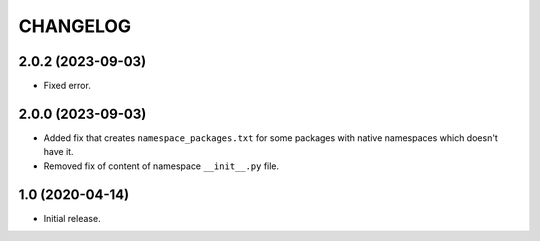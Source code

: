 ..  Changelog format guide.
    - Before make new release of core egg you MUST add here a header for new version with name "Next release".
    - After all headers and paragraphs you MUST add only ONE empty line.
    - At the end of sentence which describes some changes SHOULD be identifier of task from our task manager.
      This identifier MUST be placed in brackets. If a hot fix has not the task identifier then you
      can use the word "HOTFIX" instead of it.
    - At the end of sentence MUST stand a point.

CHANGELOG
*********

2.0.2 (2023-09-03)
==================

- Fixed error.

2.0.0 (2023-09-03)
==================

- Added fix that creates ``namespace_packages.txt`` for some packages with
  native namespaces which doesn't have it.
- Removed fix of content of namespace ``__init__.py`` file.

1.0 (2020-04-14)
================

- Initial release.
